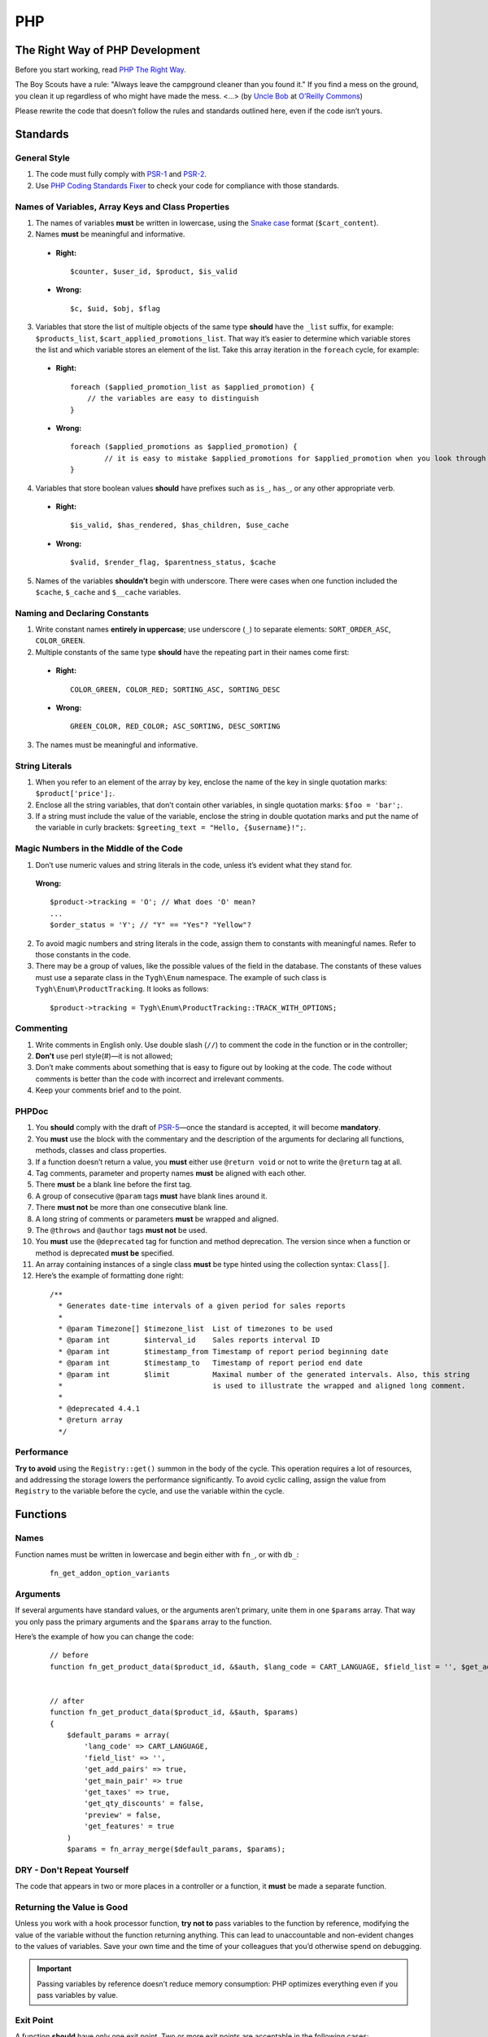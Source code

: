 ***
PHP
***

================================
The Right Way of PHP Development
================================

Before you start working, read `PHP The Right Way <http://www.phptherightway.com/>`_.

The Boy Scouts have a rule: "Always leave the campground cleaner than you found it." If you find a mess on the ground, you clean it up regardless of who might have made the mess. <...> (by `Uncle Bob <http://programmer.97things.oreilly.com/wiki/index.php/Uncle_Bob>`_ at `O’Reilly Commons <http://programmer.97things.oreilly.com/wiki/index.php/The_Boy_Scout_Rule>`_)

Please rewrite the code that doesn’t follow the rules and standards outlined here, even if the code isn’t yours.

=========
Standards
=========

-------------
General Style
-------------

1. The code must fully comply with `PSR-1 <http://www.php-fig.org/psr/psr-1/>`_ and `PSR-2 <http://www.php-fig.org/psr/psr-2/>`_.

2. Use `PHP Coding Standards Fixer <http://cs.sensiolabs.org/>`_ to check your code for compliance with those standards.

---------------------------------------------------
Names of Variables, Array Keys and Class Properties
---------------------------------------------------

1. The names of variables **must** be written in lowercase, using the `Snake case <https://en.wikipedia.org/wiki/Snake_case>`_ format (``$cart_content``).

2. Names **must** be meaningful and informative.

  * **Right:**

    ::

        $counter, $user_id, $product, $is_valid

  * **Wrong:**

    ::

        $с, $uid, $obj, $flag

3. Variables that store the list of multiple objects of the same type **should** have the ``_list`` suffix, for example: ``$products_list``, ``$cart_applied_promotions_list``. That way it’s easier to determine which variable stores the list and which variable stores an element of the list. Take this array iteration in the ``foreach`` cycle, for example:

  * **Right:**

    ::

        foreach ($applied_promotion_list as $applied_promotion) {
            // the variables are easy to distinguish
        }

  * **Wrong:**

    ::

        foreach ($applied_promotions as $applied_promotion) {
                // it is easy to mistake $applied_promotions for $applied_promotion when you look through the code
        }

4. Variables that store boolean values **should** have prefixes such as ``is_``, ``has_``, or any other appropriate verb.

  * **Right:**

    ::

        $is_valid, $has_rendered, $has_children, $use_cache

  * **Wrong:**

    ::

        $valid, $render_flag, $parentness_status, $cache

5. Names of the variables **shouldn’t** begin with underscore. There were cases when one function included the ``$cache``, ``$_cache`` and ``$__cache`` variables.

------------------------------
Naming and Declaring Constants
------------------------------

1. Write constant names **entirely in uppercase**; use underscore (``_``) to separate elements: ``SORT_ORDER_ASC``, ``COLOR_GREEN``.

2. Multiple constants of the same type **should** have the repeating part in their names come first:

  * **Right:**

    ::

        COLOR_GREEN, COLOR_RED; SORTING_ASC, SORTING_DESC

  * **Wrong:**

    ::

        GREEN_COLOR, RED_COLOR; ASC_SORTING, DESC_SORTING

3. The names must be meaningful and informative.

---------------
String Literals
---------------

1. When you refer to an element of the array by key, enclose the name of the key in single quotation marks: ``$product['price'];``.

2. Enclose all the string variables, that don’t contain other variables, in single quotation marks: ``$foo = 'bar';``.

3. If a string must include the value of the variable, enclose the string in double quotation marks and put the name of the variable in curly brackets: ``$greeting_text = "Hello, {$username}!";``.

---------------------------------------
Magic Numbers in the Middle of the Code
---------------------------------------

1. Don’t use numeric values and string literals in the code, unless it’s  evident what they stand for.

  **Wrong:**

  ::

    $product->tracking = 'O'; // What does 'O' mean?
    ...
    $order_status = 'Y'; // "Y" == "Yes"? "Yellow"?

2. To avoid magic numbers and string literals in the code, assign them to constants with meaningful names. Refer to those constants in the code.

3. There may be a group of values, like the possible values of the field in the database. The constants of these values must use a separate class in the ``Tygh\Enum`` namespace. The example of such class is ``Tygh\Enum\ProductTracking``. It looks as follows:

  ::

    $product->tracking = Tygh\Enum\ProductTracking::TRACK_WITH_OPTIONS;

----------
Commenting
----------

1. Write comments in English only. Use double slash (``//``) to comment the code in the function or in the controller;

2. **Don’t** use perl style(#)—it is not allowed;

3. Don’t make comments about something that is easy to figure out by looking at the code. The code without comments is better than the code with incorrect and irrelevant comments.

4. Keep your comments brief and to the point.

------
PHPDoc
------

1. You **should** comply with the draft of `PSR-5 <https://github.com/phpDocumentor/fig-standards/blob/master/proposed/phpdoc.md>`_—once the standard is accepted, it will become **mandatory**.

2. You **must** use the block with the commentary and the description of the arguments for declaring all functions, methods, classes and class properties.

3. If a function doesn’t return a value, you **must** either use ``@return void`` or not to write the ``@return`` tag at all.

4. Tag comments, parameter and property names **must** be aligned with each other.

5. There **must** be a blank line before the first tag.

6. A group of consecutive ``@param`` tags **must** have blank lines around it.

7. There **must not** be more than one consecutive blank line.

8. A long string of comments or parameters **must** be wrapped and aligned.

9. The ``@throws`` and ``@author`` tags **must not** be used.

10. You **must** use the ``@deprecated`` tag for function and method deprecation. The version since when a function or method is deprecated **must be** specified.

11. An array containing instances of a single class **must** be type hinted using the collection syntax: ``Class[]``.

12. Here’s the example of formatting done right:

  ::

     /**
       * Generates date-time intervals of a given period for sales reports
       *
       * @param Timezone[] $timezone_list  List of timezones to be used
       * @param int        $interval_id    Sales reports interval ID
       * @param int        $timestamp_from Timestamp of report period beginning date
       * @param int        $timestamp_to   Timestamp of report period end date
       * @param int        $limit          Maximal number of the generated intervals. Also, this string
       *                                   is used to illustrate the wrapped and aligned long comment.
       *
       * @deprecated 4.4.1
       * @return array
       */

-----------
Performance
-----------

**Try to avoid** using the ``Registry::get()`` summon in the body of the cycle. This operation requires a lot of resources, and addressing the storage lowers the performance significantly. To avoid cyclic calling, assign the value from ``Registry`` to the variable before the cycle, and use the variable within the cycle.

=========
Functions
=========

-----
Names
-----

Function names must be written in lowercase and begin either with ``fn_``, or with ``db_``:

  ::

      fn_get_addon_option_variants

---------
Arguments
---------

If several arguments have standard values, or the arguments aren’t primary, unite them in one ``$params`` array. That way you only pass the primary arguments and the ``$params`` array to the function.

Here’s the example of how you can change the code:

  ::

      // before
      function fn_get_product_data($product_id, &$auth, $lang_code = CART_LANGUAGE, $field_list = '', $get_add_pairs = true, $get_main_pair = true, $get_taxes = true, $get_qty_discounts = false, $preview = false, $features = true, $skip_company_condition = false)


      // after
      function fn_get_product_data($product_id, &$auth, $params)
      {
          $default_params = array(
              'lang_code' => CART_LANGUAGE,
              'field_list' => '',
              'get_add_pairs' => true,
              'get_main_pair' => true
              'get_taxes' => true,
              'get_qty_discounts' = false,
              'preview' = false,
              'get_features' = true
          )
          $params = fn_array_merge($default_params, $params);

---------------------------
DRY - Don't Repeat Yourself
---------------------------

The code that appears in two or more places in a controller or a function, it **must** be made a separate function.

---------------------------
Returning the Value is Good
---------------------------

Unless you work with a hook processor function, **try not to** pass variables to the function by reference, modifying the value of the variable without the function returning anything. This can lead to unaccountable and non-evident changes to the values of variables. Save your own time and the time of your colleagues that you’d otherwise spend on debugging.

.. important::

    Passing variables by reference doesn’t reduce memory consumption: PHP optimizes everything even if you pass variables by value.

----------
Exit Point
----------

A function **should** have only one exit point. Two or more exit points are acceptable in the following cases:

  * it reduces code branching (it’s better to have multiple ``return`` than 5 nested ``if``)
  * it saves resources (that is the case with ``fn_apply_exceptions_rules`` in **fn.catalog.php**)

-----------------------------
Comments on deleted functions
-----------------------------

This comment is added to deprecated functions. The content of such functions is replaced by a notification::

  <?php


  /**
   * This function is deprecated and no longer used.
   * Its reference is kept to avoid fatal error occurrences.
   *
   * @deprecated deprecated since version 3.0
   */
  ?>

For example::

  <?php

  /**
   * This function is deprecated and no longer used.
   * Its reference is kept to avoid fatal error occurrences.
   *
   * @deprecated deprecated since version 3.0
   */
  function fn_get_setting_description($object_id, $object_type = 'S', $lang_code = CART_LANGUAGE)
  {
          fn_generate_deprecated_function_notice('fn_get_setting_description()', 'Settings::get_description($name, $lang_code)');
          return false;
  }
  ?>

--------------------------------------
Comments on frequently used parameters
--------------------------------------

These are approved comments to describe variables in the code. Use these comments when defining a hook where it seems appropriate::

  $auth - Array of user authentication data (e.g. uid, usergroup_ids, etc.)
  $cart - Array of the cart contents and user information necessary for purchase
  $lang_code - 2-letter language code (e.g. 'en', 'ru', etc.)
  $product_id - Product identifier
  $category_id - Category identifier
  $params - Array of various parameters used for element selection
  $field_list - String of comma-separated SQL fields to be selected in an SQL-query
  $join - String with the complete JOIN information (JOIN type, tables and fields) for an SQL-query
  $condition - String containing SQL-query condition possibly prepended with a logical operator (AND or OR)
  $group_by - String containing the SQL-query GROUP BY field

===========================
Object-Oriented Programming
===========================

------------
Entity Names
------------

1. The names of classes, interfaces and traits **must** begin with an uppercase letter and follow `CamelCase <https://en.wikipedia.org/wiki/CamelCase>`_.

2. The names of abstract classes **must** begin with ``A``, for example: ``ABackend``, ``ADatabaseConnection``.

3. The names of the interfaces **must** begin with ``I``, for example: ``ICountable``, ``IFilesystemDriver``.

4. If the name of a class, interface, trait or method has an acronym like **URL**, **API**, **REST** etc., then the acronym **must** follow the rules of **CamelCase**.

  * **Right:**

    ::

        $a->getApiUrl(), $a = new Rest();, class ApiTest

  * **Wrong:**

    ::

        $a->getAPIURL(), $a = new REST();, class APITest

---------
Constants
---------

The naming rules are the same as for constants outside of classes. Here’s an example:

  ::

      class Api
      {
          /**
           * Default HTTP request format mime type
           *
           * @const DEFAULT_REQUEST_FORMAT
           */
          const DEFAULT_REQUEST_FORMAT = 'text/plain';

----------
Properties
----------

1. The naming rules are the same as for variables.

2. **Don’t** begin the names of private and protected properties with underscore (``_``).

  For example:

  ::

      class Api
      {
          /**
           * Current request data
           *
           * @var Request $request
           */
          private $request = null;

          /**
           * Sample var
           *
           * @var array $sample_var
           */
          private $sample_var = array();

-------
Methods
-------

1. Unlike functions, method **names must begin with a lowercase** letter and follow **camelCase**.

2. **Don’t** begin the names of private and protected methods with underscore (``_``).

3. **Try** to group the methods in the class by visibility area: ``public -> protected -> private``.

  For example:

  ::

      class ClassLoader
      {
          /**
           * Creates a new ClassLoader that loads classes of the
           * specified namespace.
           *
           * @param string $include_path Path to namespace
           */
          public function __construct($include_path = null)
          {
              // ...
          }

          /**
           * Gets request method name (GET|POST|PUT|DELETE) from current http request
           *
           * @return string Request method name
           */
          private function getMethodFromRequestHeaders()
          {
              // ...
          }

----------
Namespaces
----------

**Tygh** is the name of the namespace that contains all the namespaces and core classes of CS-Cart.

1. Every class, interface, and trait of the core and add-ons **must** belong to this namespace.

2. If several classes, interfaces, or traits are related to some specific functionality, they must belong to a common subspace, such as block manager classes (``Tygh\BlockManager``) or REST API (``Tygh\Api``).

3. Every file that uses classes, interfaces, or traits **must** have the ``use`` directive at the beginning to specify the namespaces used in the file. If the names of classes from different namespaces match, there **must** be descriptions of aliases for the names of the conflicting classes (``use \Tygh\BlockManager\RenderManager as BlockRenderer``).

4. Every entity, be it a class, interface, or trait, **must** be in a separate file. Developers often break this rule when they declare both a class and an exception in the same file.

5. Add-ons **should** add their classes, interfaces and traits **only to their own namespace** ``\Tygh\Addons\AddonName``. For example, the allowed namespace for the ``form_builder`` add-on is ``\Tygh\Addons\FormBuilder``.

  This rule has 2 exceptions:

  * when you add a new API entity, add the class to ``\Tygh\Api\Entities``
  * when you add new connectors for the Upgrade Center, add the class to ``\Tygh\UpgradeCenter\Connectors``

6. **Remember** that the root directory of every installed and active add-on also loads classes automatically. The ``\Foo\Bar\MyClass`` class in **app/addons/my_changes/Foo/Bar/MyClass.php** can and will be loaded automatically when summoned in the code like this: ``$my_class_instance = new \Foo\Bar\MyClass();``.

7. The ``use`` directives **must** be grouped with each other. For example:

  ::

      use Tygh\Registry;
      use Tygh\Settings;
      use Tygh\Addons\SchemesManager as AddonSchemesManager;
      use Tygh\BlockManager\SchemesManager as BlockSchemesManager;
      use Tygh\BlockManager\ProductTabs;
      use Tygh\BlockManager\Location;
      use Tygh\BlockManager\Exim;

---------------
Design Patterns
---------------

You shouldn’t create singleton classes and the classes consisting of static methods. It is next to impossible to write unit tests for that kind of code.

.. _sql-query-standards:

===========
SQL Queries
===========

1. Structure the query as follows:

  .. important::

      The proper placement of quotation marks and dots does matter.

  ::

      $partner_balances = db_get_hash_array(
          "SELECT pa.partner_id, u.user_login, u.firstname, u.lastname, u.email, SUM(amount) as amount"
          . " FROM ?:aff_partner_actions as pa"
          . " LEFT JOIN ?:users as u ON pa.partner_id = u.user_id"
          . " LEFT JOIN ?:aff_partner_profiles as pp ON pa.partner_id = pp.user_id"
          . " LEFT JOIN ?:affiliate_plans as ap ON ap.plan_id = pp.plan_id AND ap.plan_id2 = pp.plan_id2"
              . " AND ap.plan_id3 = pp.plan_id3"
          . " WHERE pa.approved = 'Y' AND payout_id = 0 ?p ?p"
          . " ORDER BY $sorting $limit",
          'partner_id', $condition, $group
      );

2. The closing bracket **must** be on the new line. That way you organize the code into blocks and make it more readable.

3. The data you use in the queries **must** be inserted via placeholders. **Never** insert the values of variables into the query directly.

4. If the SQL query has several parts that are stored in different variables, every part **must** be wrapped in the ``db_quote`` function summon. That prevents confusion with placeholders.

5. Parts of the SQL query text **should** be inserted with the ``?p`` placeholder.

6. Here’s the example of the two previous points:

  ::

         $joins = array();

          // Every part of the query is wrapped in db_quote(), regardless of whether placeholders are necessary
          $joins[] = db_quote(' LEFT JOIN `foo` AS `f` ON `f`.`product_id` = `products`.`product_id`');
          $joins[] = db_quote(' LEFT JOIN `bar` AS `b` ON `b`.`product_id` = `products`.`product_id` AND `b`.`order_id` = ?n', $order_id);

          $query = db_quote(
              'SELECT * FROM `products`'
              . ' WHERE `products`.`status` = "A"'
              . ' ?p', // the joins list is inserted into the query with the "?p" placeholder
              implode(' ', $joins)
          );

7. Learn more about placeholders and working with them in :doc:`the dedicated article <../db/placeholders>`.

=============
General Rules
=============

1. **Don’t** silence PHP errors with the **@** operator.

2. There must be **no errors from the PHP interpreter**, such as Warnings, Notices etc. Non-existing variables, wrong data types, etc., must be handled in the code.

3. Unless you know for certain where the internal pointer in the array is, **don’t** use the ``current()`` and ``each()`` functions. If you want to get the first element in the array, use the ``reset()`` function.

4. **Don’t** use ``HTTP_REFERER``. If you want to make a redirect to the previous location, pass the ``redirect_url``.


================
Using Exceptions
================

To aid with debugging fatal errors that prevent further execution of the program, CS-Cart has **exceptions**.

-----------------------------
When Do I Throw an Exception?
-----------------------------

You throw an exception when something goes wrong and prevents the program from further execution. For example, you do this when a class wasn't found, or an undeclared hook was called.

----------------------------
How Do I Throw an Exception?
----------------------------

An exception is summoned like this::

  use Tygh\Exceptions\DeveloperException;

  ...
  throw new DeveloperException('Registry: object not found')

The name of the class is the error type. The first parameter is the message that we want to display::

  new ClassNotFoundException() // an attempt to call an unknown class
  new ExternalException() // an error returned by the external server
  new DatabaseException() // a database error
  new DeveloperException() // a developer's error — occurs when an object that wasn't meant to be called gets called
  new InputException() // wrong input dataне
  new InitException() // store initialization error
  new PermissionsException() // missing permissions for an operation

=========================
Information for Debugging
=========================

The debugging information appears in one of the following cases:

* The :doc:`debugger <../../tools/debugger>` is enabled. 

* You have :doc:`enabled development mode<../../getting_started/configuring_cscart>` with ``define('DEVELOPMENT', true);``.

* You use the console mode.

In other cases the **store_closed.html** page will appear, and error 503 will be returned if possible. The debugging information will appear in the code of the page, at the very bottom of the HTML commentary. This is done to prevent random customers from seeing technical information.

=======
PHPUnit
=======

------------
Installation
------------

1. Install Composer globally::

     curl -sS https://getcomposer.org/installer | php
     sudo mv composer.phar /usr/local/bin/composer
     sudo chmod +x /usr/local/bin/composer

2. Install **phpunit** and it's add-on called **dbunit** (it is necessary for running the tests)::

     composer global require "phpunit/phpunit=4.8.*"
     composer global require "phpunit/dbunit=1.4.*"

3. Add the path to the globally installed packages to ``$PATH``::

     export PATH=~/.composer/vendor/bin:$PATH

     echo "export PATH=~/.composer/vendor/bin:$PATH" >> ~/.bashrc

4. Check the installation:

     phpunit --version

---------------------
Running Tests Locally
---------------------

::

  phpunit -c _tools/build/phpunit.xml

  phpunit -c _tools/build/phpunit.xml --debug # run the test and show the testing log

  phpunit _tools/unit_tests/Tygh/Api/Entities/TaxesTest.php # run the specified test file

If you see the ``Serialization of ‘Closure’ is not allowed`` error when running a test, then run the **phpunit** binary with a flag: ``phpunit --no-globals-backup``.
